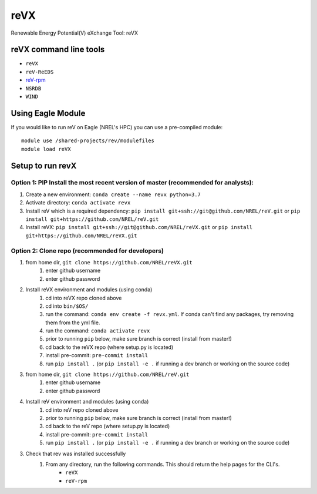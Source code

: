 reVX
####
Renewable Energy Potential(V) eXchange Tool: reVX

reVX command line tools
***********************

- ``reVX``
- ``reV-ReEDS``
- `reV-rpm <https://github.com/NREL/reVX/tree/master/examples/rpm/README.rst>`_
- ``NSRDB``
- ``WIND``

Using Eagle Module
******************

If you would like to run reV on Eagle (NREL's HPC) you can use a pre-compiled module:
::
    module use /shared-projects/rev/modulefiles
    module load reVX

Setup to run revX
*****************

Option 1: PIP Install the most recent version of master (recommended for analysts):
===================================================================================

1. Create a new environment: ``conda create --name revx python=3.7``

2. Activate directory: ``conda activate revx``

3. Install reV which is a required dependency: ``pip install git+ssh://git@github.com/NREL/reV.git`` or ``pip install git+https://github.com/NREL/reV.git``

4. Install reVX: ``pip install git+ssh://git@github.com/NREL/reVX.git`` or ``pip install git+https://github.com/NREL/reVX.git``

Option 2: Clone repo (recommended for developers)
=================================================

1. from home dir, ``git clone https://github.com/NREL/reVX.git``
    1) enter github username
    2) enter github password

2. Install reVX environment and modules (using conda)
    1) cd into reVX repo cloned above
    2) cd into ``bin/$OS/``
    3) run the command: ``conda env create -f revx.yml``. If conda can't find any packages, try removing them from the yml file.
    4) run the command: ``conda activate revx``
    5) prior to running ``pip`` below, make sure branch is correct (install from master!)
    6) cd back to the reVX repo (where setup.py is located)
    7) install pre-commit: ``pre-commit install``
    8) run ``pip install .`` (or ``pip install -e .`` if running a dev branch or working on the source code)

3. from home dir, ``git clone https://github.com/NREL/reV.git``
    1) enter github username
    2) enter github password

4. Install reV environment and modules (using conda)
    1) cd into reV repo cloned above
    2) prior to running ``pip`` below, make sure branch is correct (install from master!)
    3) cd back to the reV repo (where setup.py is located)
    4) install pre-commit: ``pre-commit install``
    5) run ``pip install .`` (or ``pip install -e .`` if running a dev branch or working on the source code)

3. Check that rev was installed successfully
    1) From any directory, run the following commands. This should return the help pages for the CLI's.
        - ``reVX``
        - ``reV-rpm``

